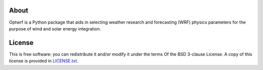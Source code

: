 
.. placeholder-for-doc-index

About
-----

Optwrf is a Python package that aids in selecting weather research and forecasting (WRF) physics parameters for the purpose of wind and solar energy integration.

License
-------

This is free software: you can redistribute it and/or modify it under the terms
Of the BSD 3-clause License. A copy of this license is provided in
`LICENSE.txt <https://github.com/jeffreysward/met4ene/tree/master/optwrf/LICENSE.txt>`__.

